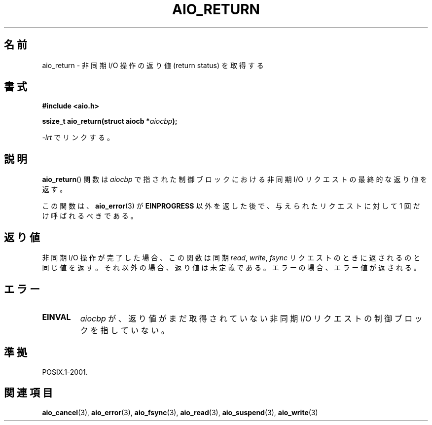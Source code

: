 .\" Copyright (c) 2003 Andries Brouwer (aeb@cwi.nl)
.\"
.\" This is free documentation; you can redistribute it and/or
.\" modify it under the terms of the GNU General Public License as
.\" published by the Free Software Foundation; either version 2 of
.\" the License, or (at your option) any later version.
.\"
.\" The GNU General Public License's references to "object code"
.\" and "executables" are to be interpreted as the output of any
.\" document formatting or typesetting system, including
.\" intermediate and printed output.
.\"
.\" This manual is distributed in the hope that it will be useful,
.\" but WITHOUT ANY WARRANTY; without even the implied warranty of
.\" MERCHANTABILITY or FITNESS FOR A PARTICULAR PURPOSE.  See the
.\" GNU General Public License for more details.
.\"
.\" You should have received a copy of the GNU General Public
.\" License along with this manual; if not, write to the Free
.\" Software Foundation, Inc., 59 Temple Place, Suite 330, Boston, MA 02111,
.\" USA.
.\"
.\" Japanese Version Copyright (c) 2004 Yuichi SATO
.\"         all rights reserved.
.\" Translated Fri Jul  9 05:07:19 JST 2004
.\"         by Yuichi SATO <ysato444@yahoo.co.jp>
.\"
.TH AIO_RETURN 3 2003-11-14  "" "Linux Programmer's Manual"
.SH 名前
aio_return \- 非同期 I/O 操作の返り値 (return status) を取得する
.SH 書式
.B "#include <aio.h>"
.sp
.BI "ssize_t aio_return(struct aiocb *" aiocbp );
.sp
\fI\-lrt\fP でリンクする。
.SH 説明
.BR aio_return ()
関数は
.I aiocbp
で指された制御ブロックにおける非同期 I/O リクエストの最終的な返り値を返す。
.LP
この関数は、
.BR aio_error (3)
が
.B EINPROGRESS
以外を返した後で、
与えられたリクエストに対して 1 回だけ呼ばれるべきである。
.SH 返り値
非同期 I/O 操作が完了した場合、この関数は同期
.IR read ,
.IR write ,
.I fsync
リクエストのときに返されるのと同じ値を返す。
それ以外の場合、返り値は未定義である。
エラーの場合、エラー値が返される。
.SH エラー
.TP
.B EINVAL
.I aiocbp
が、返り値がまだ取得されていない非同期 I/O リクエストの
制御ブロックを指していない。
.SH 準拠
POSIX.1-2001.
.SH 関連項目
.BR aio_cancel (3),
.BR aio_error (3),
.BR aio_fsync (3),
.BR aio_read (3),
.BR aio_suspend (3),
.BR aio_write (3)
